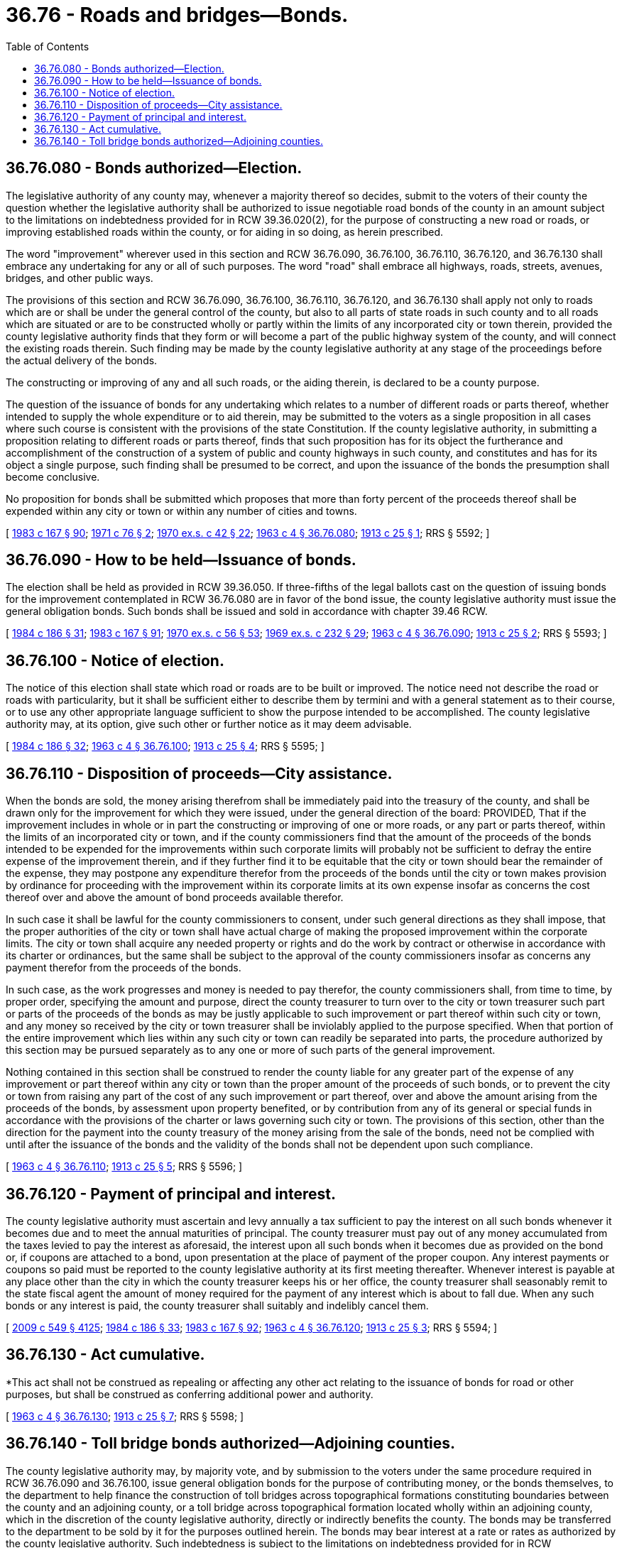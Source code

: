 = 36.76 - Roads and bridges—Bonds.
:toc:

== 36.76.080 - Bonds authorized—Election.
The legislative authority of any county may, whenever a majority thereof so decides, submit to the voters of their county the question whether the legislative authority shall be authorized to issue negotiable road bonds of the county in an amount subject to the limitations on indebtedness provided for in RCW 39.36.020(2), for the purpose of constructing a new road or roads, or improving established roads within the county, or for aiding in so doing, as herein prescribed.

The word "improvement" wherever used in this section and RCW 36.76.090, 36.76.100, 36.76.110, 36.76.120, and 36.76.130 shall embrace any undertaking for any or all of such purposes. The word "road" shall embrace all highways, roads, streets, avenues, bridges, and other public ways.

The provisions of this section and RCW 36.76.090, 36.76.100, 36.76.110, 36.76.120, and 36.76.130 shall apply not only to roads which are or shall be under the general control of the county, but also to all parts of state roads in such county and to all roads which are situated or are to be constructed wholly or partly within the limits of any incorporated city or town therein, provided the county legislative authority finds that they form or will become a part of the public highway system of the county, and will connect the existing roads therein. Such finding may be made by the county legislative authority at any stage of the proceedings before the actual delivery of the bonds.

The constructing or improving of any and all such roads, or the aiding therein, is declared to be a county purpose.

The question of the issuance of bonds for any undertaking which relates to a number of different roads or parts thereof, whether intended to supply the whole expenditure or to aid therein, may be submitted to the voters as a single proposition in all cases where such course is consistent with the provisions of the state Constitution. If the county legislative authority, in submitting a proposition relating to different roads or parts thereof, finds that such proposition has for its object the furtherance and accomplishment of the construction of a system of public and county highways in such county, and constitutes and has for its object a single purpose, such finding shall be presumed to be correct, and upon the issuance of the bonds the presumption shall become conclusive.

No proposition for bonds shall be submitted which proposes that more than forty percent of the proceeds thereof shall be expended within any city or town or within any number of cities and towns.

[ http://leg.wa.gov/CodeReviser/documents/sessionlaw/1983c167.pdf?cite=1983%20c%20167%20§%2090[1983 c 167 § 90]; http://leg.wa.gov/CodeReviser/documents/sessionlaw/1971c76.pdf?cite=1971%20c%2076%20§%202[1971 c 76 § 2]; http://leg.wa.gov/CodeReviser/documents/sessionlaw/1970ex1c42.pdf?cite=1970%20ex.s.%20c%2042%20§%2022[1970 ex.s. c 42 § 22]; http://leg.wa.gov/CodeReviser/documents/sessionlaw/1963c4.pdf?cite=1963%20c%204%20§%2036.76.080[1963 c 4 § 36.76.080]; http://leg.wa.gov/CodeReviser/documents/sessionlaw/1913c25.pdf?cite=1913%20c%2025%20§%201[1913 c 25 § 1]; RRS § 5592; ]

== 36.76.090 - How to be held—Issuance of bonds.
The election shall be held as provided in RCW 39.36.050. If three-fifths of the legal ballots cast on the question of issuing bonds for the improvement contemplated in RCW 36.76.080 are in favor of the bond issue, the county legislative authority must issue the general obligation bonds. Such bonds shall be issued and sold in accordance with chapter 39.46 RCW.

[ http://leg.wa.gov/CodeReviser/documents/sessionlaw/1984c186.pdf?cite=1984%20c%20186%20§%2031[1984 c 186 § 31]; http://leg.wa.gov/CodeReviser/documents/sessionlaw/1983c167.pdf?cite=1983%20c%20167%20§%2091[1983 c 167 § 91]; http://leg.wa.gov/CodeReviser/documents/sessionlaw/1970ex1c56.pdf?cite=1970%20ex.s.%20c%2056%20§%2053[1970 ex.s. c 56 § 53]; http://leg.wa.gov/CodeReviser/documents/sessionlaw/1969ex1c232.pdf?cite=1969%20ex.s.%20c%20232%20§%2029[1969 ex.s. c 232 § 29]; http://leg.wa.gov/CodeReviser/documents/sessionlaw/1963c4.pdf?cite=1963%20c%204%20§%2036.76.090[1963 c 4 § 36.76.090]; http://leg.wa.gov/CodeReviser/documents/sessionlaw/1913c25.pdf?cite=1913%20c%2025%20§%202[1913 c 25 § 2]; RRS § 5593; ]

== 36.76.100 - Notice of election.
The notice of this election shall state which road or roads are to be built or improved. The notice need not describe the road or roads with particularity, but it shall be sufficient either to describe them by termini and with a general statement as to their course, or to use any other appropriate language sufficient to show the purpose intended to be accomplished. The county legislative authority may, at its option, give such other or further notice as it may deem advisable.

[ http://leg.wa.gov/CodeReviser/documents/sessionlaw/1984c186.pdf?cite=1984%20c%20186%20§%2032[1984 c 186 § 32]; http://leg.wa.gov/CodeReviser/documents/sessionlaw/1963c4.pdf?cite=1963%20c%204%20§%2036.76.100[1963 c 4 § 36.76.100]; http://leg.wa.gov/CodeReviser/documents/sessionlaw/1913c25.pdf?cite=1913%20c%2025%20§%204[1913 c 25 § 4]; RRS § 5595; ]

== 36.76.110 - Disposition of proceeds—City assistance.
When the bonds are sold, the money arising therefrom shall be immediately paid into the treasury of the county, and shall be drawn only for the improvement for which they were issued, under the general direction of the board: PROVIDED, That if the improvement includes in whole or in part the constructing or improving of one or more roads, or any part or parts thereof, within the limits of an incorporated city or town, and if the county commissioners find that the amount of the proceeds of the bonds intended to be expended for the improvements within such corporate limits will probably not be sufficient to defray the entire expense of the improvement therein, and if they further find it to be equitable that the city or town should bear the remainder of the expense, they may postpone any expenditure therefor from the proceeds of the bonds until the city or town makes provision by ordinance for proceeding with the improvement within its corporate limits at its own expense insofar as concerns the cost thereof over and above the amount of bond proceeds available therefor.

In such case it shall be lawful for the county commissioners to consent, under such general directions as they shall impose, that the proper authorities of the city or town shall have actual charge of making the proposed improvement within the corporate limits. The city or town shall acquire any needed property or rights and do the work by contract or otherwise in accordance with its charter or ordinances, but the same shall be subject to the approval of the county commissioners insofar as concerns any payment therefor from the proceeds of the bonds.

In such case, as the work progresses and money is needed to pay therefor, the county commissioners shall, from time to time, by proper order, specifying the amount and purpose, direct the county treasurer to turn over to the city or town treasurer such part or parts of the proceeds of the bonds as may be justly applicable to such improvement or part thereof within such city or town, and any money so received by the city or town treasurer shall be inviolably applied to the purpose specified. When that portion of the entire improvement which lies within any such city or town can readily be separated into parts, the procedure authorized by this section may be pursued separately as to any one or more of such parts of the general improvement.

Nothing contained in this section shall be construed to render the county liable for any greater part of the expense of any improvement or part thereof within any city or town than the proper amount of the proceeds of such bonds, or to prevent the city or town from raising any part of the cost of any such improvement or part thereof, over and above the amount arising from the proceeds of the bonds, by assessment upon property benefited, or by contribution from any of its general or special funds in accordance with the provisions of the charter or laws governing such city or town. The provisions of this section, other than the direction for the payment into the county treasury of the money arising from the sale of the bonds, need not be complied with until after the issuance of the bonds and the validity of the bonds shall not be dependent upon such compliance.

[ http://leg.wa.gov/CodeReviser/documents/sessionlaw/1963c4.pdf?cite=1963%20c%204%20§%2036.76.110[1963 c 4 § 36.76.110]; http://leg.wa.gov/CodeReviser/documents/sessionlaw/1913c25.pdf?cite=1913%20c%2025%20§%205[1913 c 25 § 5]; RRS § 5596; ]

== 36.76.120 - Payment of principal and interest.
The county legislative authority must ascertain and levy annually a tax sufficient to pay the interest on all such bonds whenever it becomes due and to meet the annual maturities of principal. The county treasurer must pay out of any money accumulated from the taxes levied to pay the interest as aforesaid, the interest upon all such bonds when it becomes due as provided on the bond or, if coupons are attached to a bond, upon presentation at the place of payment of the proper coupon. Any interest payments or coupons so paid must be reported to the county legislative authority at its first meeting thereafter. Whenever interest is payable at any place other than the city in which the county treasurer keeps his or her office, the county treasurer shall seasonably remit to the state fiscal agent the amount of money required for the payment of any interest which is about to fall due. When any such bonds or any interest is paid, the county treasurer shall suitably and indelibly cancel them.

[ http://lawfilesext.leg.wa.gov/biennium/2009-10/Pdf/Bills/Session%20Laws/Senate/5038.SL.pdf?cite=2009%20c%20549%20§%204125[2009 c 549 § 4125]; http://leg.wa.gov/CodeReviser/documents/sessionlaw/1984c186.pdf?cite=1984%20c%20186%20§%2033[1984 c 186 § 33]; http://leg.wa.gov/CodeReviser/documents/sessionlaw/1983c167.pdf?cite=1983%20c%20167%20§%2092[1983 c 167 § 92]; http://leg.wa.gov/CodeReviser/documents/sessionlaw/1963c4.pdf?cite=1963%20c%204%20§%2036.76.120[1963 c 4 § 36.76.120]; http://leg.wa.gov/CodeReviser/documents/sessionlaw/1913c25.pdf?cite=1913%20c%2025%20§%203[1913 c 25 § 3]; RRS § 5594; ]

== 36.76.130 - Act cumulative.
*This act shall not be construed as repealing or affecting any other act relating to the issuance of bonds for road or other purposes, but shall be construed as conferring additional power and authority.

[ http://leg.wa.gov/CodeReviser/documents/sessionlaw/1963c4.pdf?cite=1963%20c%204%20§%2036.76.130[1963 c 4 § 36.76.130]; http://leg.wa.gov/CodeReviser/documents/sessionlaw/1913c25.pdf?cite=1913%20c%2025%20§%207[1913 c 25 § 7]; RRS § 5598; ]

== 36.76.140 - Toll bridge bonds authorized—Adjoining counties.
The county legislative authority may, by majority vote, and by submission to the voters under the same procedure required in RCW 36.76.090 and 36.76.100, issue general obligation bonds for the purpose of contributing money, or the bonds themselves, to the department to help finance the construction of toll bridges across topographical formations constituting boundaries between the county and an adjoining county, or a toll bridge across topographical formation located wholly within an adjoining county, which in the discretion of the county legislative authority, directly or indirectly benefits the county. The bonds may be transferred to the department to be sold by it for the purposes outlined herein. The bonds may bear interest at a rate or rates as authorized by the county legislative authority. Such indebtedness is subject to the limitations on indebtedness provided for in RCW 39.36.020(2).

[ http://leg.wa.gov/CodeReviser/documents/sessionlaw/1984c7.pdf?cite=1984%20c%207%20§%2032[1984 c 7 § 32]; http://leg.wa.gov/CodeReviser/documents/sessionlaw/1971c76.pdf?cite=1971%20c%2076%20§%203[1971 c 76 § 3]; http://leg.wa.gov/CodeReviser/documents/sessionlaw/1970ex1c56.pdf?cite=1970%20ex.s.%20c%2056%20§%2054[1970 ex.s. c 56 § 54]; http://leg.wa.gov/CodeReviser/documents/sessionlaw/1969ex1c232.pdf?cite=1969%20ex.s.%20c%20232%20§%2030[1969 ex.s. c 232 § 30]; http://leg.wa.gov/CodeReviser/documents/sessionlaw/1963c4.pdf?cite=1963%20c%204%20§%2036.76.140[1963 c 4 § 36.76.140]; http://leg.wa.gov/CodeReviser/documents/sessionlaw/1955c194.pdf?cite=1955%20c%20194%20§%201[1955 c 194 § 1]; ]

